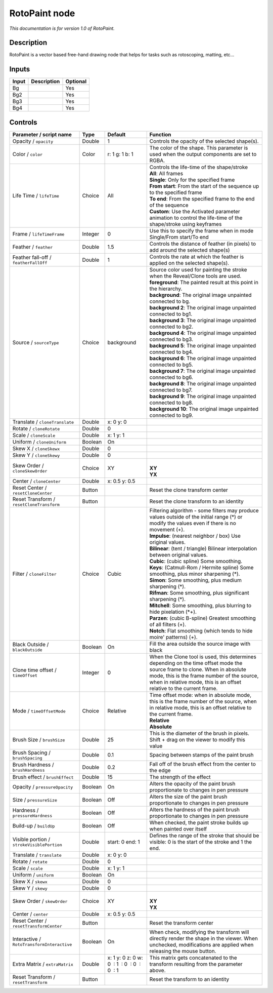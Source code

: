 .. _fr.inria.built-in.RotoPaint:

RotoPaint node
==============

*This documentation is for version 1.0 of RotoPaint.*

Description
-----------

RotoPaint is a vector based free-hand drawing node that helps for tasks such as rotoscoping, matting, etc...

Inputs
------

+---------+---------------+------------+
| Input   | Description   | Optional   |
+=========+===============+============+
| Bg      |               | Yes        |
+---------+---------------+------------+
| Bg2     |               | Yes        |
+---------+---------------+------------+
| Bg3     |               | Yes        |
+---------+---------------+------------+
| Bg4     |               | Yes        |
+---------+---------------+------------+

Controls
--------

.. tabularcolumns:: |>{\raggedright}p{0.2\columnwidth}|>{\raggedright}p{0.06\columnwidth}|>{\raggedright}p{0.07\columnwidth}|p{0.63\columnwidth}|

.. cssclass:: longtable

+----------------------------------------------+-----------+------------------------------------------------+----------------------------------------------------------------------------------------------------------------------------------------------------------------------------------------------------------------------------------------------------+
| Parameter / script name                      | Type      | Default                                        | Function                                                                                                                                                                                                                                           |
+==============================================+===========+================================================+====================================================================================================================================================================================================================================================+
| Opacity / ``opacity``                        | Double    | 1                                              | Controls the opacity of the selected shape(s).                                                                                                                                                                                                     |
+----------------------------------------------+-----------+------------------------------------------------+----------------------------------------------------------------------------------------------------------------------------------------------------------------------------------------------------------------------------------------------------+
| Color / ``color``                            | Color     | r: 1 g: 1 b: 1                                 | The color of the shape. This parameter is used when the output components are set to RGBA.                                                                                                                                                         |
+----------------------------------------------+-----------+------------------------------------------------+----------------------------------------------------------------------------------------------------------------------------------------------------------------------------------------------------------------------------------------------------+
| Life Time / ``lifeTime``                     | Choice    | All                                            | | Controls the life-time of the shape/stroke                                                                                                                                                                                                       |
|                                              |           |                                                | | **All**: All frames                                                                                                                                                                                                                              |
|                                              |           |                                                | | **Single**: Only for the specified frame                                                                                                                                                                                                         |
|                                              |           |                                                | | **From start**: From the start of the sequence up to the specified frame                                                                                                                                                                         |
|                                              |           |                                                | | **To end**: From the specified frame to the end of the sequence                                                                                                                                                                                  |
|                                              |           |                                                | | **Custom**: Use the Activated parameter animation to control the life-time of the shape/stroke using keyframes                                                                                                                                   |
+----------------------------------------------+-----------+------------------------------------------------+----------------------------------------------------------------------------------------------------------------------------------------------------------------------------------------------------------------------------------------------------+
| Frame / ``lifeTimeFrame``                    | Integer   | 0                                              | Use this to specify the frame when in mode Single/From start/To end                                                                                                                                                                                |
+----------------------------------------------+-----------+------------------------------------------------+----------------------------------------------------------------------------------------------------------------------------------------------------------------------------------------------------------------------------------------------------+
| Feather / ``feather``                        | Double    | 1.5                                            | Controls the distance of feather (in pixels) to add around the selected shape(s)                                                                                                                                                                   |
+----------------------------------------------+-----------+------------------------------------------------+----------------------------------------------------------------------------------------------------------------------------------------------------------------------------------------------------------------------------------------------------+
| Feather fall-off / ``featherFallOff``        | Double    | 1                                              | Controls the rate at which the feather is applied on the selected shape(s).                                                                                                                                                                        |
+----------------------------------------------+-----------+------------------------------------------------+----------------------------------------------------------------------------------------------------------------------------------------------------------------------------------------------------------------------------------------------------+
| Source / ``sourceType``                      | Choice    | background                                     | | Source color used for painting the stroke when the Reveal/Clone tools are used.                                                                                                                                                                  |
|                                              |           |                                                | | **foreground**: The painted result at this point in the hierarchy.                                                                                                                                                                               |
|                                              |           |                                                | | **background**: The original image unpainted connected to bg.                                                                                                                                                                                    |
|                                              |           |                                                | | **background 2**: The original image unpainted connected to bg1.                                                                                                                                                                                 |
|                                              |           |                                                | | **background 3**: The original image unpainted connected to bg2.                                                                                                                                                                                 |
|                                              |           |                                                | | **background 4**: The original image unpainted connected to bg3.                                                                                                                                                                                 |
|                                              |           |                                                | | **background 5**: The original image unpainted connected to bg4.                                                                                                                                                                                 |
|                                              |           |                                                | | **background 6**: The original image unpainted connected to bg5.                                                                                                                                                                                 |
|                                              |           |                                                | | **background 7**: The original image unpainted connected to bg6.                                                                                                                                                                                 |
|                                              |           |                                                | | **background 8**: The original image unpainted connected to bg7.                                                                                                                                                                                 |
|                                              |           |                                                | | **background 9**: The original image unpainted connected to bg8.                                                                                                                                                                                 |
|                                              |           |                                                | | **background 10**: The original image unpainted connected to bg9.                                                                                                                                                                                |
+----------------------------------------------+-----------+------------------------------------------------+----------------------------------------------------------------------------------------------------------------------------------------------------------------------------------------------------------------------------------------------------+
| Translate / ``cloneTranslate``               | Double    | x: 0 y: 0                                      |                                                                                                                                                                                                                                                    |
+----------------------------------------------+-----------+------------------------------------------------+----------------------------------------------------------------------------------------------------------------------------------------------------------------------------------------------------------------------------------------------------+
| Rotate / ``cloneRotate``                     | Double    | 0                                              |                                                                                                                                                                                                                                                    |
+----------------------------------------------+-----------+------------------------------------------------+----------------------------------------------------------------------------------------------------------------------------------------------------------------------------------------------------------------------------------------------------+
| Scale / ``cloneScale``                       | Double    | x: 1 y: 1                                      |                                                                                                                                                                                                                                                    |
+----------------------------------------------+-----------+------------------------------------------------+----------------------------------------------------------------------------------------------------------------------------------------------------------------------------------------------------------------------------------------------------+
| Uniform / ``cloneUniform``                   | Boolean   | On                                             |                                                                                                                                                                                                                                                    |
+----------------------------------------------+-----------+------------------------------------------------+----------------------------------------------------------------------------------------------------------------------------------------------------------------------------------------------------------------------------------------------------+
| Skew X / ``cloneSkewx``                      | Double    | 0                                              |                                                                                                                                                                                                                                                    |
+----------------------------------------------+-----------+------------------------------------------------+----------------------------------------------------------------------------------------------------------------------------------------------------------------------------------------------------------------------------------------------------+
| Skew Y / ``cloneSkewy``                      | Double    | 0                                              |                                                                                                                                                                                                                                                    |
+----------------------------------------------+-----------+------------------------------------------------+----------------------------------------------------------------------------------------------------------------------------------------------------------------------------------------------------------------------------------------------------+
| Skew Order / ``cloneSkewOrder``              | Choice    | XY                                             | |                                                                                                                                                                                                                                                  |
|                                              |           |                                                | | **XY**                                                                                                                                                                                                                                           |
|                                              |           |                                                | | **YX**                                                                                                                                                                                                                                           |
+----------------------------------------------+-----------+------------------------------------------------+----------------------------------------------------------------------------------------------------------------------------------------------------------------------------------------------------------------------------------------------------+
| Center / ``cloneCenter``                     | Double    | x: 0.5 y: 0.5                                  |                                                                                                                                                                                                                                                    |
+----------------------------------------------+-----------+------------------------------------------------+----------------------------------------------------------------------------------------------------------------------------------------------------------------------------------------------------------------------------------------------------+
| Reset Center / ``resetCloneCenter``          | Button    |                                                | Reset the clone transform center                                                                                                                                                                                                                   |
+----------------------------------------------+-----------+------------------------------------------------+----------------------------------------------------------------------------------------------------------------------------------------------------------------------------------------------------------------------------------------------------+
| Reset Transform / ``resetCloneTransform``    | Button    |                                                | Reset the clone transform to an identity                                                                                                                                                                                                           |
+----------------------------------------------+-----------+------------------------------------------------+----------------------------------------------------------------------------------------------------------------------------------------------------------------------------------------------------------------------------------------------------+
| Filter / ``cloneFilter``                     | Choice    | Cubic                                          | | Filtering algorithm - some filters may produce values outside of the initial range (\*) or modify the values even if there is no movement (+).                                                                                                   |
|                                              |           |                                                | | **Impulse**: (nearest neighbor / box) Use original values.                                                                                                                                                                                       |
|                                              |           |                                                | | **Bilinear**: (tent / triangle) Bilinear interpolation between original values.                                                                                                                                                                  |
|                                              |           |                                                | | **Cubic**: (cubic spline) Some smoothing.                                                                                                                                                                                                        |
|                                              |           |                                                | | **Keys**: (Catmull-Rom / Hermite spline) Some smoothing, plus minor sharpening (\*).                                                                                                                                                             |
|                                              |           |                                                | | **Simon**: Some smoothing, plus medium sharpening (\*).                                                                                                                                                                                          |
|                                              |           |                                                | | **Rifman**: Some smoothing, plus significant sharpening (\*).                                                                                                                                                                                    |
|                                              |           |                                                | | **Mitchell**: Some smoothing, plus blurring to hide pixelation (\*+).                                                                                                                                                                            |
|                                              |           |                                                | | **Parzen**: (cubic B-spline) Greatest smoothing of all filters (+).                                                                                                                                                                              |
|                                              |           |                                                | | **Notch**: Flat smoothing (which tends to hide moire' patterns) (+).                                                                                                                                                                             |
+----------------------------------------------+-----------+------------------------------------------------+----------------------------------------------------------------------------------------------------------------------------------------------------------------------------------------------------------------------------------------------------+
| Black Outside / ``blackOutside``             | Boolean   | On                                             | Fill the area outside the source image with black                                                                                                                                                                                                  |
+----------------------------------------------+-----------+------------------------------------------------+----------------------------------------------------------------------------------------------------------------------------------------------------------------------------------------------------------------------------------------------------+
| Clone time offset / ``timeOffset``           | Integer   | 0                                              | When the Clone tool is used, this determines depending on the time offset mode the source frame to clone. When in absolute mode, this is the frame number of the source, when in relative mode, this is an offset relative to the current frame.   |
+----------------------------------------------+-----------+------------------------------------------------+----------------------------------------------------------------------------------------------------------------------------------------------------------------------------------------------------------------------------------------------------+
| Mode / ``timeOffsetMode``                    | Choice    | Relative                                       | | Time offset mode: when in absolute mode, this is the frame number of the source, when in relative mode, this is an offset relative to the current frame.                                                                                         |
|                                              |           |                                                | | **Relative**                                                                                                                                                                                                                                     |
|                                              |           |                                                | | **Absolute**                                                                                                                                                                                                                                     |
+----------------------------------------------+-----------+------------------------------------------------+----------------------------------------------------------------------------------------------------------------------------------------------------------------------------------------------------------------------------------------------------+
| Brush Size / ``brushSize``                   | Double    | 25                                             | This is the diameter of the brush in pixels. Shift + drag on the viewer to modify this value                                                                                                                                                       |
+----------------------------------------------+-----------+------------------------------------------------+----------------------------------------------------------------------------------------------------------------------------------------------------------------------------------------------------------------------------------------------------+
| Brush Spacing / ``brushSpacing``             | Double    | 0.1                                            | Spacing between stamps of the paint brush                                                                                                                                                                                                          |
+----------------------------------------------+-----------+------------------------------------------------+----------------------------------------------------------------------------------------------------------------------------------------------------------------------------------------------------------------------------------------------------+
| Brush Hardness / ``brushHardness``           | Double    | 0.2                                            | Fall off of the brush effect from the center to the edge                                                                                                                                                                                           |
+----------------------------------------------+-----------+------------------------------------------------+----------------------------------------------------------------------------------------------------------------------------------------------------------------------------------------------------------------------------------------------------+
| Brush effect / ``brushEffect``               | Double    | 15                                             | The strength of the effect                                                                                                                                                                                                                         |
+----------------------------------------------+-----------+------------------------------------------------+----------------------------------------------------------------------------------------------------------------------------------------------------------------------------------------------------------------------------------------------------+
| Opacity / ``pressureOpacity``                | Boolean   | On                                             | Alters the opacity of the paint brush proportionate to changes in pen pressure                                                                                                                                                                     |
+----------------------------------------------+-----------+------------------------------------------------+----------------------------------------------------------------------------------------------------------------------------------------------------------------------------------------------------------------------------------------------------+
| Size / ``pressureSize``                      | Boolean   | Off                                            | Alters the size of the paint brush proportionate to changes in pen pressure                                                                                                                                                                        |
+----------------------------------------------+-----------+------------------------------------------------+----------------------------------------------------------------------------------------------------------------------------------------------------------------------------------------------------------------------------------------------------+
| Hardness / ``pressureHardness``              | Boolean   | Off                                            | Alters the hardness of the paint brush proportionate to changes in pen pressure                                                                                                                                                                    |
+----------------------------------------------+-----------+------------------------------------------------+----------------------------------------------------------------------------------------------------------------------------------------------------------------------------------------------------------------------------------------------------+
| Build-up / ``buildUp``                       | Boolean   | Off                                            | When checked, the paint stroke builds up when painted over itself                                                                                                                                                                                  |
+----------------------------------------------+-----------+------------------------------------------------+----------------------------------------------------------------------------------------------------------------------------------------------------------------------------------------------------------------------------------------------------+
| Visible portion / ``strokeVisiblePortion``   | Double    | start: 0 end: 1                                | Defines the range of the stroke that should be visible: 0 is the start of the stroke and 1 the end.                                                                                                                                                |
+----------------------------------------------+-----------+------------------------------------------------+----------------------------------------------------------------------------------------------------------------------------------------------------------------------------------------------------------------------------------------------------+
| Translate / ``translate``                    | Double    | x: 0 y: 0                                      |                                                                                                                                                                                                                                                    |
+----------------------------------------------+-----------+------------------------------------------------+----------------------------------------------------------------------------------------------------------------------------------------------------------------------------------------------------------------------------------------------------+
| Rotate / ``rotate``                          | Double    | 0                                              |                                                                                                                                                                                                                                                    |
+----------------------------------------------+-----------+------------------------------------------------+----------------------------------------------------------------------------------------------------------------------------------------------------------------------------------------------------------------------------------------------------+
| Scale / ``scale``                            | Double    | x: 1 y: 1                                      |                                                                                                                                                                                                                                                    |
+----------------------------------------------+-----------+------------------------------------------------+----------------------------------------------------------------------------------------------------------------------------------------------------------------------------------------------------------------------------------------------------+
| Uniform / ``uniform``                        | Boolean   | On                                             |                                                                                                                                                                                                                                                    |
+----------------------------------------------+-----------+------------------------------------------------+----------------------------------------------------------------------------------------------------------------------------------------------------------------------------------------------------------------------------------------------------+
| Skew X / ``skewx``                           | Double    | 0                                              |                                                                                                                                                                                                                                                    |
+----------------------------------------------+-----------+------------------------------------------------+----------------------------------------------------------------------------------------------------------------------------------------------------------------------------------------------------------------------------------------------------+
| Skew Y / ``skewy``                           | Double    | 0                                              |                                                                                                                                                                                                                                                    |
+----------------------------------------------+-----------+------------------------------------------------+----------------------------------------------------------------------------------------------------------------------------------------------------------------------------------------------------------------------------------------------------+
| Skew Order / ``skewOrder``                   | Choice    | XY                                             | |                                                                                                                                                                                                                                                  |
|                                              |           |                                                | | **XY**                                                                                                                                                                                                                                           |
|                                              |           |                                                | | **YX**                                                                                                                                                                                                                                           |
+----------------------------------------------+-----------+------------------------------------------------+----------------------------------------------------------------------------------------------------------------------------------------------------------------------------------------------------------------------------------------------------+
| Center / ``center``                          | Double    | x: 0.5 y: 0.5                                  |                                                                                                                                                                                                                                                    |
+----------------------------------------------+-----------+------------------------------------------------+----------------------------------------------------------------------------------------------------------------------------------------------------------------------------------------------------------------------------------------------------+
| Reset Center / ``resetTransformCenter``      | Button    |                                                | Reset the transform center                                                                                                                                                                                                                         |
+----------------------------------------------+-----------+------------------------------------------------+----------------------------------------------------------------------------------------------------------------------------------------------------------------------------------------------------------------------------------------------------+
| Interactive / ``RotoTransformInteractive``   | Boolean   | On                                             | When check, modifying the transform will directly render the shape in the viewer. When unchecked, modifications are applied when releasing the mouse button.                                                                                       |
+----------------------------------------------+-----------+------------------------------------------------+----------------------------------------------------------------------------------------------------------------------------------------------------------------------------------------------------------------------------------------------------+
| Extra Matrix / ``extraMatrix``               | Double    | x: 1 y: 0 z: 0 w: 0  : 1  : 0  : 0  : 0  : 1   | This matrix gets concatenated to the transform resulting from the parameter above.                                                                                                                                                                 |
+----------------------------------------------+-----------+------------------------------------------------+----------------------------------------------------------------------------------------------------------------------------------------------------------------------------------------------------------------------------------------------------+
| Reset Transform / ``resetTransform``         | Button    |                                                | Reset the transform to an identity                                                                                                                                                                                                                 |
+----------------------------------------------+-----------+------------------------------------------------+----------------------------------------------------------------------------------------------------------------------------------------------------------------------------------------------------------------------------------------------------+
